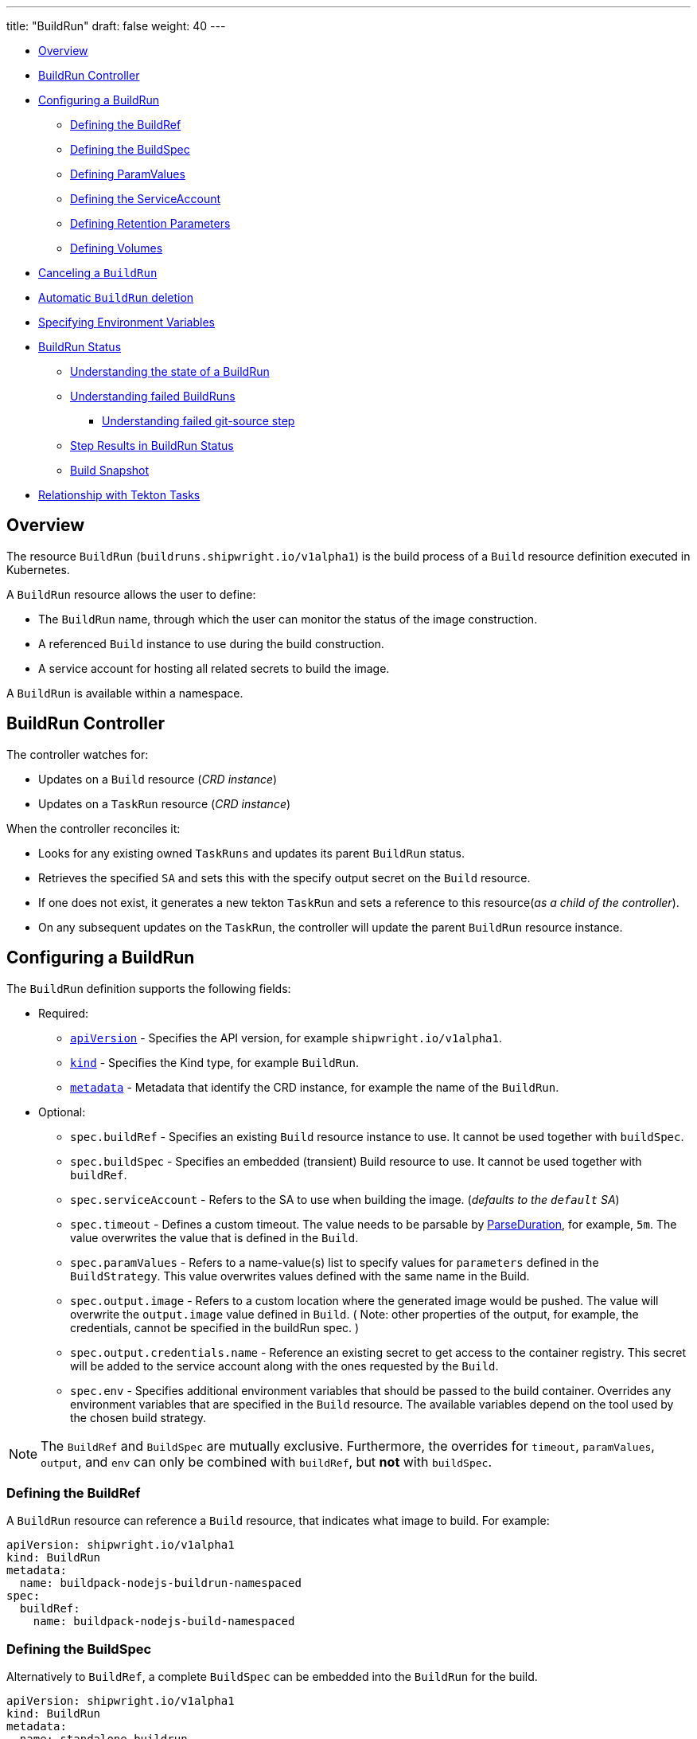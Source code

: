 ---
title: "BuildRun"
draft: false
weight: 40
---

* <<overview,Overview>>
* <<buildrun-controller,BuildRun Controller>>
* <<configuring-a-buildrun,Configuring a BuildRun>>
 ** <<defining-the-buildref,Defining the BuildRef>>
 ** <<defining-the-buildspec,Defining the BuildSpec>>
 ** <<defining-paramvalues,Defining ParamValues>>
 ** <<defining-the-serviceaccount,Defining the ServiceAccount>>
 ** <<defining-retention-parameters,Defining Retention Parameters>>
 ** <<defining-volumes,Defining Volumes>>
* <<canceling-a-buildrun,Canceling a `BuildRun`>>
* <<automatic-buildrun-deletion,Automatic `BuildRun` deletion>>
* <<specifying-environment-variables,Specifying Environment Variables>>
* <<buildrun-status,BuildRun Status>>
 ** <<understanding-the-state-of-a-buildrun,Understanding the state of a BuildRun>>
 ** <<understanding-failed-buildruns,Understanding failed BuildRuns>>
  *** <<understanding-failed-git-source-step,Understanding failed git-source step>>
 ** <<step-results-in-buildrun-status,Step Results in BuildRun Status>>
 ** <<build-snapshot,Build Snapshot>>
* <<relationship-with-tekton-tasks,Relationship with Tekton Tasks>>

== Overview

The resource `BuildRun` (`buildruns.shipwright.io/v1alpha1`) is the build process of a `Build` resource definition executed in Kubernetes.

A `BuildRun` resource allows the user to define:

* The `BuildRun` name, through which the user can monitor the status of the image construction.
* A referenced `Build` instance to use during the build construction.
* A service account for hosting all related secrets to build the image.

A `BuildRun` is available within a namespace.

== BuildRun Controller

The controller watches for:

* Updates on a `Build` resource (_CRD instance_)
* Updates on a `TaskRun` resource (_CRD instance_)

When the controller reconciles it:

* Looks for any existing owned `TaskRuns` and updates its parent `BuildRun` status.
* Retrieves the specified `SA` and sets this with the specify output secret on the `Build` resource.
* If one does not exist, it generates a new tekton `TaskRun` and sets a reference to this resource(_as a child of the controller_).
* On any subsequent updates on the `TaskRun`, the controller will update the parent `BuildRun` resource instance.

== Configuring a BuildRun

The `BuildRun` definition supports the following fields:

* Required:
 ** https://kubernetes.io/docs/concepts/overview/working-with-objects/kubernetes-objects/#required-fields[`apiVersion`] - Specifies the API version, for example `shipwright.io/v1alpha1`.
 ** https://kubernetes.io/docs/concepts/overview/working-with-objects/kubernetes-objects/#required-fields[`kind`] - Specifies the Kind type, for example `BuildRun`.
 ** https://kubernetes.io/docs/concepts/overview/working-with-objects/kubernetes-objects/#required-fields[`metadata`] - Metadata that identify the CRD instance, for example the name of the `BuildRun`.
* Optional:
 ** `spec.buildRef` - Specifies an existing `Build` resource instance to use. It cannot be used together with `buildSpec`.
 ** `spec.buildSpec` - Specifies an embedded (transient) Build resource to use. It cannot be used together with `buildRef`.
 ** `spec.serviceAccount` - Refers to the SA to use when building the image. (_defaults to the `default` SA_)
 ** `spec.timeout` - Defines a custom timeout. The value needs to be parsable by https://golang.org/pkg/time/#ParseDuration[ParseDuration], for example, `5m`. The value overwrites the value that is defined in the `Build`.
 ** `spec.paramValues` - Refers to a name-value(s) list to specify values for `parameters` defined in the `BuildStrategy`. This value overwrites values defined with the same name in the Build.
 ** `spec.output.image` - Refers to a custom location where the generated image would be pushed. The value will overwrite the `output.image` value defined in `Build`. ( Note: other properties of the output, for example, the credentials, cannot be specified in the buildRun spec. )
 ** `spec.output.credentials.name` - Reference an existing secret to get access to the container registry. This secret will be added to the service account along with the ones requested by the `Build`.
 ** `spec.env` - Specifies additional environment variables that should be passed to the build container. Overrides any environment variables that are specified in the `Build` resource. The available variables depend on the tool used by the chosen build strategy.

NOTE: The `BuildRef` and `BuildSpec` are mutually exclusive. Furthermore, the overrides for `timeout`, `paramValues`, `output`, and `env` can only be combined with `buildRef`, but *not* with `buildSpec`.

=== Defining the BuildRef

A `BuildRun` resource can reference a `Build` resource, that indicates what image to build. For example:

[,yaml]
----
apiVersion: shipwright.io/v1alpha1
kind: BuildRun
metadata:
  name: buildpack-nodejs-buildrun-namespaced
spec:
  buildRef:
    name: buildpack-nodejs-build-namespaced
----

=== Defining the BuildSpec

Alternatively to `BuildRef`, a complete `BuildSpec` can be embedded into the `BuildRun` for the build.

[,yaml]
----
apiVersion: shipwright.io/v1alpha1
kind: BuildRun
metadata:
  name: standalone-buildrun
spec:
  buildSpec:
    source:
      url: https://github.com/shipwright-io/sample-go.git
      contextDir: source-build
    strategy:
      kind: ClusterBuildStrategy
      name: buildpacks-v3
    output:
      image: foo/bar:latest
----

=== Defining ParamValues

A `BuildRun` resource can define _paramValues_ for parameters specified in the build strategy. If a value has been provided for a parameter with the same name in the `Build` already, then the value from the `BuildRun` will have precedence.

For example, the following `BuildRun` overrides the value for _sleep-time_ param, which is defined in the _a-build_ `Build` resource.

[,yaml]
----
---
apiVersion: shipwright.io/v1alpha1
kind: Build
metadata:
  name: a-build
  namespace: a-namespace
spec:
  paramValues:
  - name: cache
    value: disabled
  strategy:
    name: buildkit
    kind: ClusterBuildStrategy
  source:
  ...
  output:
  ...

---
apiVersion: shipwright.io/v1alpha1
kind: BuildRun
metadata:
  name: a-buildrun
  namespace: a-namespace
spec:
  buildRef:
    name: a-build
  paramValues:
  - name: cache
    value: registry
----

See more about _paramValues_ usage in the related link:./build.md#defining-paramvalues[Build] resource docs.

=== Defining the ServiceAccount

A `BuildRun` resource can define a serviceaccount to use. Usually this SA will host all related secrets referenced on the `Build` resource, for example:

[,yaml]
----
apiVersion: shipwright.io/v1alpha1
kind: BuildRun
metadata:
  name: buildpack-nodejs-buildrun-namespaced
spec:
  buildRef:
    name: buildpack-nodejs-build-namespaced
  serviceAccount:
    name: pipeline
----

You can also use set the `spec.serviceAccount.generate` path to `true`. This will generate the service account during runtime for you. The name of the generated service account is the name of the BuildRun.

_*Note*_: When the service account is not defined, the `BuildRun` uses the `pipeline` service account if it exists in the namespace, and falls back to the `default` service account.

=== Defining Retention Parameters

A `Buildrun` resource can specify how long a completed BuildRun can exist. Instead of manually cleaning up old BuildRuns, retention parameters provide an alternate method for cleaning up BuildRuns automatically.

As part of the buildrun retention parameters, we have the following fields:

* `retention.ttlAfterFailed` - Specifies the duration for which a failed buildrun can exist.
* `retention.ttlAfterSucceeded` - Specifies the duration for which a successful buildrun can exist.

An example of a user using buildrun TTL parameters.

[,yaml]
----
apiVersion: shipwright.io/v1alpha1
kind: BuildRun
metadata:
  name: buidrun-retention-ttl
spec:
  buildRef:
    name: build-retention-ttl
  retention:
    ttlAfterFailed: 10m
    ttlAfterSucceeded: 10m
----

*NOTE* In case TTL values are defined in buildrun specifications as well as build specifications, priority will be given to the values defined in the buildrun specifications.

=== Defining Volumes

`BuildRuns` can declare `volumes`. They must override `volumes` defined by the according `BuildStrategy`. If a `volume`
is not `overridable` then the `BuildRun` will eventually fail.

In case `Build` and `BuildRun` that refers to this `Build` override the same `volume`, one that is defined in the `BuildRun`
is the one used eventually.

`Volumes` follow the declaration of https://kubernetes.io/docs/concepts/storage/volumes/[Pod Volumes], so
all the usual `volumeSource` types are supported.

Here is an example of `BuildRun` object that overrides `volumes`:

[,yaml]
----
apiVersion: shipwright.io/v1alpha1
kind: BuildRun
metadata:
  name: buildrun-name
spec:
  buildRef:
    name: build-name
  volumes:
    - name: volume-name
      configMap:
        name: test-config
----

== Canceling a `BuildRun`

To cancel a `BuildRun` that's currently executing, update its status to mark it as canceled.

When you cancel a `BuildRun`, the underlying `TaskRun` is marked as canceled per the https://github.com/tektoncd/pipeline/blob/main/docs/taskruns.md[Tekton cancel `TaskRun` feature].

Example of canceling a `BuildRun`:

[,yaml]
----
apiVersion: shipwright.io/v1alpha1
kind: BuildRun
metadata:
  name: buildpack-nodejs-buildrun-namespaced
spec:
  # [...]
  state: "BuildRunCanceled"
----

== Automatic `BuildRun` deletion

We have two controllers that ensure that buildruns can be deleted automatically if required. This is ensured by adding `retention` parameters in either the build specifications or the buildrun specifications.

* Buildrun TTL parameters: These are used to make sure that buildruns exist for a fixed duration of time after completiion.
 ** `buildrun.spec.retention.ttlAfterFailed`: The buildrun is deleted if the mentioned duration of time has passed and the buildrun has failed.
 ** `buildrun.spec.retention.ttlAfterSucceeded`: The buildrun is deleted if the mentioned duration of time has passed and the buildrun has succeeded.
* Build TTL parameters: These are used to make sure that related buildruns exist for a fixed duration of time after completiion.
 ** `build.spec.retention.ttlAfterFailed`: The buildrun is deleted if the mentioned duration of time has passed and the buildrun has failed.
 ** `build.spec.retention.ttlAfterSucceeded`: The buildrun is deleted if the mentioned duration of time has passed and the buildrun has succeeded.
* Build Limit parameters: These are used to make sure that related buildruns exist for a fixed duration of time after completiion.
 ** `build.spec.retention.succeededLimit` - Defines number of succeeded BuildRuns for a Build that can exist.
 ** `build.spec.retention.failedLimit` - Defines number of failed BuildRuns for a Build that can exist.

== Specifying Environment Variables

An example of a `BuildRun` that specifies environment variables:

[,yaml]
----
apiVersion: shipwright.io/v1alpha1
kind: BuildRun
metadata:
  name: buildpack-nodejs-buildrun-namespaced
spec:
  buildRef:
    name: buildpack-nodejs-build-namespaced
  env:
    - name: EXAMPLE_VAR_1
      value: "example-value-1"
    - name: EXAMPLE_VAR_2
      value: "example-value-2"
----

Example of a `BuildRun` that uses the Kubernetes Downward API to
expose a `Pod` field as an environment variable:

[,yaml]
----
apiVersion: shipwright.io/v1alpha1
kind: BuildRun
metadata:
  name: buildpack-nodejs-buildrun-namespaced
spec:
  buildRef:
    name: buildpack-nodejs-build-namespaced
  env:
    - name: POD_NAME
      valueFrom:
        fieldRef:
          fieldPath: metadata.name
----

Example of a `BuildRun` that uses the Kubernetes Downward API to
expose a `Container` field as an environment variable:

[,yaml]
----
apiVersion: shipwright.io/v1alpha1
kind: BuildRun
metadata:
  name: buildpack-nodejs-buildrun-namespaced
spec:
  buildRef:
    name: buildpack-nodejs-build-namespaced
  env:
    - name: MEMORY_LIMIT
      valueFrom:
        resourceFieldRef:
          containerName: my-container
          resource: limits.memory
----

== BuildRun Status

The `BuildRun` resource is updated as soon as the current image building status changes:

[,sh]
----
$ kubectl get buildrun buildpacks-v3-buildrun
NAME                    SUCCEEDED   REASON    MESSAGE   STARTTIME   COMPLETIONTIME
buildpacks-v3-buildrun  Unknown     Pending   Pending   1s
----

And finally:

[,sh]
----
$ kubectl get buildrun buildpacks-v3-buildrun
NAME                    SUCCEEDED   REASON      MESSAGE                              STARTTIME   COMPLETIONTIME
buildpacks-v3-buildrun  True        Succeeded   All Steps have completed executing   4m28s       16s
----

The above allows users to get an overview of the building mechanism state.

=== Understanding the state of a BuildRun

A `BuildRun` resource stores the relevant information regarding the object's state under `status.conditions`.

https://github.com/kubernetes/community/blob/master/contributors/devel/sig-architecture/api-conventions.md#typical-status-properties[Conditions] allow users to quickly understand the resource state without needing to understand resource-specific details.

For the `BuildRun`, we use a Condition of the type `Succeeded`, which is a well-known type for resources that run to completion.

The `status.conditions` hosts different fields, like `status`, `reason` and `message`. Users can expect these fields to be populated with relevant information.

The following table illustrates the different states a BuildRun can have under its `status.conditions`:

|===
| Status | Reason | CompletionTime is set | Description

| Unknown
| Pending
| No
| The BuildRun is waiting on a Pod in status Pending.

| Unknown
| Running
| No
| The BuildRun has been validated and started to perform its work.

| Unknown
| Running
| No
| The BuildRun has been validated and started to perform its work.

| Unknown
| BuildRunCanceled
| No
| The user requested the BuildRun to be canceled.  This results in the BuildRun controller requesting the TaskRun be canceled.  Cancellation has not been done yet.

| True
| Succeeded
| Yes
| The BuildRun Pod is done.

| False
| Failed
| Yes
| The BuildRun failed in one of the steps.

| False
| BuildRunTimeout
| Yes
| The BuildRun timed out.

| False
| UnknownStrategyKind
| Yes
| The Build specified strategy Kind is unknown. (_options: ClusterBuildStrategy or BuildStrategy_)

| False
| ClusterBuildStrategyNotFound
| Yes
| The referenced cluster strategy was not found in the cluster.

| False
| BuildStrategyNotFound
| Yes
| The referenced namespaced strategy was not found in the cluster.

| False
| SetOwnerReferenceFailed
| Yes
| Setting ownerreferences from the BuildRun to the related TaskRun failed.

| False
| TaskRunIsMissing
| Yes
| The BuildRun related TaskRun was not found.

| False
| TaskRunGenerationFailed
| Yes
| The generation of a TaskRun spec failed.

| False
| MissingParameterValues
| Yes
| No value has been provided for some parameters that are defined in the build strategy without any default. Values for those parameters must be provided through the Build or the BuildRun.

| False
| RestrictedParametersInUse
| Yes
| A value for a system parameter was provided. This is not allowed.

| False
| UndefinedParameter
| Yes
| A value for a parameter was provided that is not defined in the build strategy.

| False
| WrongParameterValueType
| Yes
| A value was provided for a build strategy parameter using the wrong type. The parameter is defined as `array` or `string` in the build strategy. Depending on that, you must provide `values` or a direct value.

| False
| InconsistentParameterValues
| Yes
| A value for a parameter contained more than one of `value`, `configMapValue`, and `secretValue`. Any values including array items must only provide one of them.

| False
| EmptyArrayItemParameterValues
| Yes
| An item inside the `values` of an array parameter contained none of `value`, `configMapValue`, and `secretValue`. Exactly one of them must be provided. Null array items are not allowed.

| False
| IncompleteConfigMapValueParameterValues
| Yes
| A value for a parameter contained a `configMapValue` where the `name` or the `value` were empty. You must specify them to point to an existing ConfigMap key in your namespace.

| False
| IncompleteSecretValueParameterValues
| Yes
| A value for a parameter contained a `secretValue` where the `name` or the `value` were empty. You must specify them to point to an existing Secret key in your namespace.

| False
| ServiceAccountNotFound
| Yes
| The referenced service account was not found in the cluster.

| False
| BuildRegistrationFailed
| Yes
| The related Build in the BuildRun is in a Failed state.

| False
| BuildNotFound
| Yes
| The related Build in the BuildRun was not found.

| False
| BuildRunCanceled
| Yes
| The BuildRun and underlying TaskRun were canceled successfully.

| False
| BuildRunNameInvalid
| Yes
| The defined `BuildRun` name (`metadata.name`) is invalid. The `BuildRun` name should be a https://kubernetes.io/docs/concepts/overview/working-with-objects/labels/#syntax-and-character-set[valid label value].

| False
| BuildRunNoRefOrSpec
| Yes
| BuildRun does not have either `BuildRef` or `BuildSpec` defined. There is no connection to a Build specification.

| False
| BuildRunAmbiguousBuild
| Yes
| The defined `BuildRun` uses both `BuildRef` and `BuildSpec`. Only one of them is allowed at the same time.

| False
| BuildRunBuildFieldOverrideForbidden
| Yes
| The defined `BuildRun` uses an override (e.g. `timeout`, `paramValues`, `output`, or `env`) in combination with `BuildSpec`, which is not allowed. Use the `BuildSpec` to directly specify the respective value.

| False
| PodEvicted
| Yes
| The BuildRun Pod was evicted from the node it was running on. See https://kubernetes.io/docs/concepts/scheduling-eviction/api-eviction/[API-initiated Eviction] and https://kubernetes.io/docs/concepts/scheduling-eviction/node-pressure-eviction/[Node-pressure Eviction] for more information.
|===

NOTE: We heavily rely on the Tekton TaskRun https://github.com/tektoncd/pipeline/blob/main/docs/taskruns.md#monitoring-execution-status[Conditions] for populating the BuildRun ones, with some exceptions.

=== Understanding failed BuildRuns

[DEPRECATED] To make it easier for users to understand why did a BuildRun failed, users can infer the pod and container where the failure took place from the `status.failedAt` field.

In addition, the `status.conditions` hosts a compacted message under the' message' field that contains the `kubectl` command to trigger and retrieve the logs.

Lastly, users can check the `status.failureDetails` field, which includes the same information available in the `status.failedAt` field,
as well as a human-readable error message and reason.
The message and reason are only included if the build strategy provides them.

Example of failed BuildRun:

[,yaml]
----
# [...]
status:
  # [...]
  failureDetails:
    location:
      container: step-source-default
      pod: baran-build-buildrun-gzmv5-b7wbf-pod-bbpqr
    message: The source repository does not exist, or you have insufficient permission
      to access it.
    reason: GitRemotePrivate
----

==== Understanding failed git-source step

All git-related operations support error reporting via `status.failureDetails`. The following table explains the possible
error reasons:

|===
| Reason | Description

| `GitAuthInvalidUserOrPass`
| Basic authentication has failed. Check your username or password. Note: GitHub requires a personal access token instead of your regular password.

| `GitAuthInvalidKey`
| The key is invalid for the specified target. Please make sure that the Git repository exists, you have sufficient permissions, and the key is in the right format.

| `GitRevisionNotFound`
| The remote revision does not exist. Check the revision specified in your Build.

| `GitRemoteRepositoryNotFound`
| The source repository does not exist, or you have insufficient permissions to access it.

| `GitRemoteRepositoryPrivate`
| You are trying to access a non-existing or private repository without having sufficient permissions to access it via HTTPS.

| `GitBasicAuthIncomplete`
| Basic Auth incomplete: Both username and password must be configured.

| `GitSSHAuthUnexpected`
| Credential/URL inconsistency: SSH credentials were provided, but the URL is not an SSH Git URL.

| `GitSSHAuthExpected`
| Credential/URL inconsistency: No SSH credentials provided, but the URL is an SSH Git URL.

| `GitError`
| The specific error reason is unknown. Check the error message for more information.
|===

=== Step Results in BuildRun Status

After completing a `BuildRun`, the `.status` field contains the results (`.status.taskResults`) emitted from the `TaskRun` steps generated by the `BuildRun` controller as part of processing the `BuildRun`. These results contain valuable metadata for users, like the _image digest_ or the _commit sha_ of the source code used for building.
The results from the source step will be surfaced to the `.status.sources`, and the results from
the link:buildstrategies.md#system-results[output step] will be surfaced to the `.status.output` field of a `BuildRun`.

Example of a `BuildRun` with surfaced results for `git` source (note that the `branchName` is only included if the Build does not specify any `revision`):

[,yaml]
----
# [...]
status:
  buildSpec:
    # [...]
  output:
    digest: sha256:07626e3c7fdd28d5328a8d6df8d29cd3da760c7f5e2070b534f9b880ed093a53
    size: 1989004
  sources:
  - name: default
    git:
      commitAuthor: xxx xxxxxx
      commitSha: f25822b85021d02059c9ac8a211ef3804ea8fdde
      branchName: main
----

Another example of a `BuildRun` with surfaced results for local source code(`bundle`) source:

[,yaml]
----
# [...]
status:
  buildSpec:
    # [...]
  output:
    digest: sha256:07626e3c7fdd28d5328a8d6df8d29cd3da760c7f5e2070b534f9b880ed093a53
    size: 1989004
  sources:
  - name: default
    bundle:
      digest: sha256:0f5e2070b534f9b880ed093a537626e3c7fdd28d5328a8d6df8d29cd3da760c7
----

NOTE: The digest and size of the output image are only included if the build strategy provides them. See link:buildstrategies.md#system-results[System results].

=== Build Snapshot

For every BuildRun controller reconciliation, the `buildSpec` in the status of the `BuildRun` is updated if an existing owned `TaskRun` is present. During this update, a `Build` resource snapshot is generated and embedded into the `status.buildSpec` path of the `BuildRun`. A `buildSpec` is just a copy of the original `Build` spec, from where the `BuildRun` executed a particular image build. The snapshot approach allows developers to see the original `Build` configuration.

== Relationship with Tekton Tasks

The `BuildRun` resource abstracts the image construction by delegating this work to the Tekton Pipeline https://github.com/tektoncd/pipeline/blob/main/docs/taskruns.md[TaskRun]. Compared to a Tekton Pipeline https://github.com/tektoncd/pipeline/blob/main/docs/tasks.md[Task], a `TaskRun` runs all `steps` until completion of the `Task` or until a failure occurs in the `Task`.

During the Reconcile, the `BuildRun` controller will generate a new `TaskRun`. The controller will embed in the `TaskRun` `Task` definition the requires `steps` to execute during the execution. These `steps` are defined in the strategy defined in the `Build` resource, either a `ClusterBuildStrategy` or a `BuildStrategy`.
